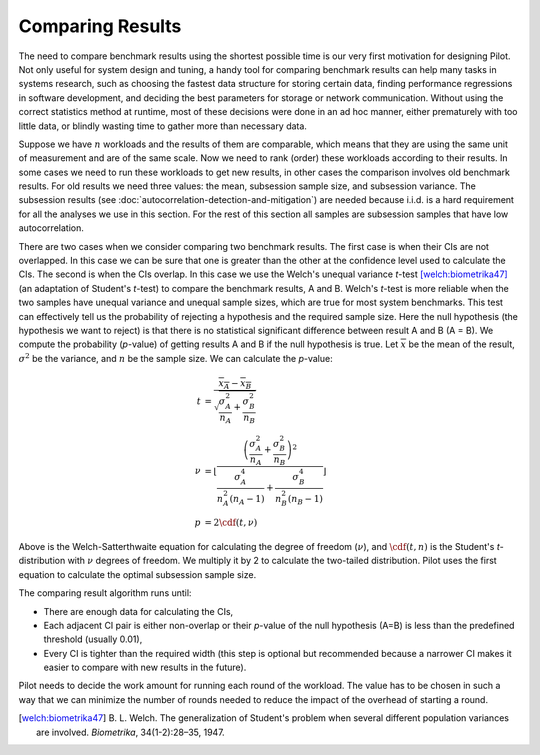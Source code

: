 =================
Comparing Results
=================

The need to compare benchmark results using the shortest possible time
is our very first motivation for designing Pilot. Not only useful for
system design and tuning, a handy tool for comparing benchmark results
can help many tasks in systems research, such as choosing the fastest
data structure for storing certain data, finding performance
regressions in software development, and deciding the best parameters
for storage or network communication. Without using the correct
statistics method at runtime, most of these decisions were done in an
ad hoc manner, either prematurely with too little data, or blindly
wasting time to gather more than necessary data.

Suppose we have :math:`n` workloads and the results of them are
comparable, which means that they are using the same unit of
measurement and are of the same scale. Now we need to rank (order)
these workloads according to their results. In some cases we need to
run these workloads to get new results, in other cases the comparison
involves old benchmark results. For old results we need three values:
the mean, subsession sample size, and subsession variance. The
subsession results (see
:doc:`autocorrelation-detection-and-mitigation`) are needed because
i.i.d. is a hard requirement for all the analyses we use in this
section. For the rest of this section all samples are subsession
samples that have low autocorrelation.

There are two cases when we consider comparing two benchmark
results. The first case is when their CIs are not overlapped. In this
case we can be sure that one is greater than the other at the
confidence level used to calculate the CIs. The second is when the CIs
overlap. In this case we use the Welch's unequal variance *t*-test
[welch:biometrika47]_ (an adaptation of Student's *t*-test) to compare
the benchmark results, A and B. Welch's *t*-test is more reliable when
the two samples have unequal variance and unequal sample sizes, which
are true for most system benchmarks. This test can effectively tell us
the probability of rejecting a hypothesis and the required sample
size. Here the null hypothesis (the hypothesis we want to reject) is
that there is no statistical significant difference between result A
and B (A = B). We compute the probability (*p*-value) of getting
results A and B if the null hypothesis is true. Let
:math:`\overline{x}` be the mean of the result, :math:`\sigma^2` be
the variance, and :math:`n` be the sample size. We can calculate the
*p*-value:

.. math::

    t &= \frac{\overline{x_A} - \overline{x_B}}{\sqrt{\frac{\sigma_A^2}{n_A} + \frac{\sigma_B^2}{n_B}}} \\
    \nu &= \left\lfloor
      \frac{\left( \frac{\sigma_A^2}{n_A} + \frac{\sigma_B^2}{n_B} \right)^2 }{ \frac{\sigma_A^4 }{ n_A^2 (n_A - 1)} + \frac{\sigma_B^4 }{ n_B^2 (n_B - 1) } }
      \right\rfloor \\
    p &= 2 \cdf(t, \nu)

Above is the Welch-Satterthwaite equation for calculating the degree
of freedom (:math:`\nu`), and :math:`\cdf(t,n)` is the Student's
*t*-distribution with :math:`\nu` degrees of freedom. We multiply it
by 2 to calculate the two-tailed distribution. Pilot uses the first
equation to calculate the optimal subsession sample size.

The comparing result algorithm runs until:

* There are enough data for calculating the CIs,
* Each adjacent CI pair is either non-overlap or their *p*-value of
  the null hypothesis (A=B) is less than the predefined threshold
  (usually 0.01),
* Every CI is tighter than the required width (this step is optional
  but recommended because a narrower CI makes it easier to compare
  with new results in the future).

Pilot needs to decide the work amount for running each round of the workload. The value has to be chosen in such a way that we can minimize the number of rounds needed to reduce the impact of the overhead of starting a round.

.. [welch:biometrika47] B. L. Welch. The generalization of Student's
                        problem when several different population
                        variances are involved. *Biometrika*,
                        34(1-2):28–35, 1947.
